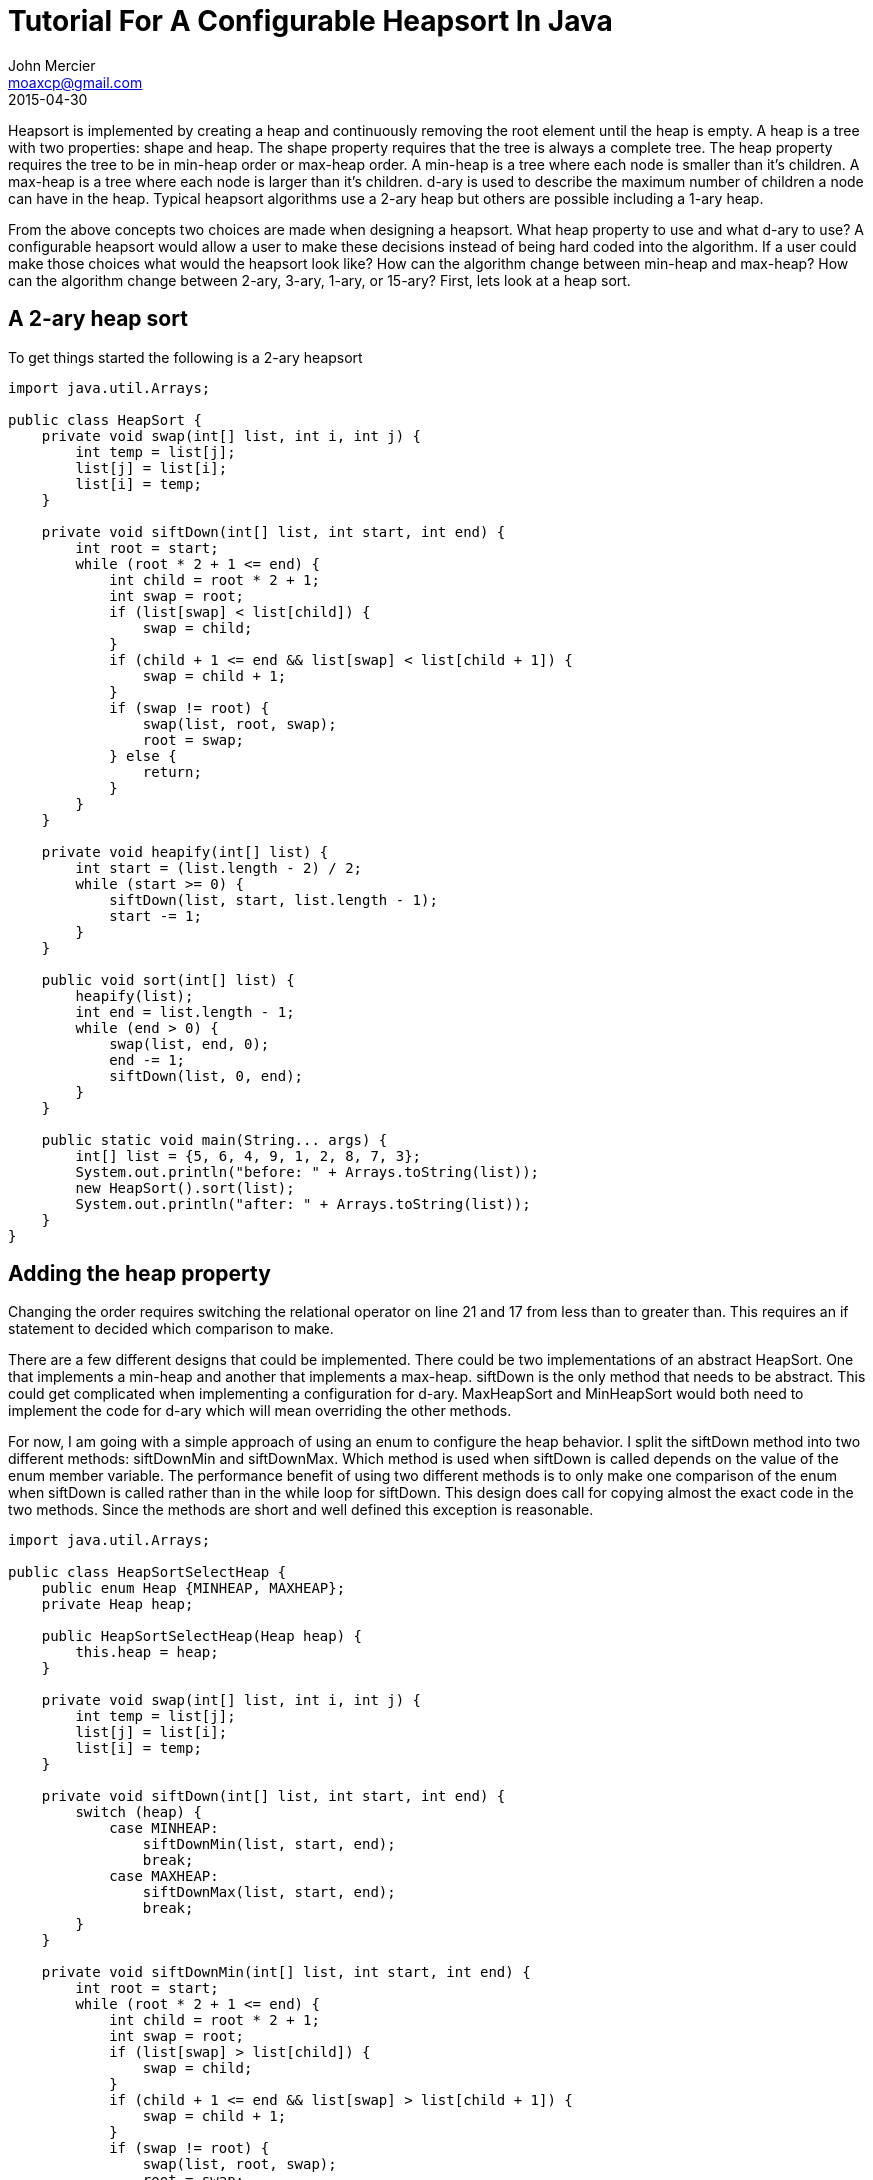 = Tutorial For A Configurable Heapsort In Java
John Mercier <moaxcp@gmail.com>
2015-04-30
:jbake-type: post
:jbake-status: published
Heapsort is implemented by creating a heap and continuously removing the root element until the heap is empty. A heap
is a tree with two properties: shape and heap. The shape property requires that the tree is always a complete tree. The
heap property requires the tree to be in min-heap order or max-heap order. A min-heap is a tree where each node is
smaller than it's children. A max-heap is a tree where each node is larger than it's children. d-ary is used to
describe the maximum number of children a node can have in the heap. Typical heapsort algorithms use a 2-ary heap but
others are possible including a 1-ary heap.

From the above concepts two choices are made when designing a heapsort. What heap property to use and what d-ary to
use? A configurable heapsort would allow a user to make these decisions instead of being hard coded into the algorithm.
If a user could make those choices what would the heapsort look like? How can the algorithm change between min-heap and
max-heap? How can the algorithm change between 2-ary, 3-ary, 1-ary, or 15-ary? First, lets look at a heap sort.

== A 2-ary heap sort

To get things started the following is a 2-ary heapsort

----
import java.util.Arrays;

public class HeapSort {
    private void swap(int[] list, int i, int j) {
        int temp = list[j];
        list[j] = list[i];
        list[i] = temp;
    }

    private void siftDown(int[] list, int start, int end) {
        int root = start;
        while (root * 2 + 1 <= end) {
            int child = root * 2 + 1;
            int swap = root;
            if (list[swap] < list[child]) {
                swap = child;
            }
            if (child + 1 <= end && list[swap] < list[child + 1]) {
                swap = child + 1;
            }
            if (swap != root) {
                swap(list, root, swap);
                root = swap;
            } else {
                return;
            }
        }
    }

    private void heapify(int[] list) {
        int start = (list.length - 2) / 2;
        while (start >= 0) {
            siftDown(list, start, list.length - 1);
            start -= 1;
        }
    }

    public void sort(int[] list) {
        heapify(list);
        int end = list.length - 1;
        while (end > 0) {
            swap(list, end, 0);
            end -= 1;
            siftDown(list, 0, end);
        }
    }

    public static void main(String... args) {
        int[] list = {5, 6, 4, 9, 1, 2, 8, 7, 3};
        System.out.println("before: " + Arrays.toString(list));
        new HeapSort().sort(list);
        System.out.println("after: " + Arrays.toString(list));
    }
}
----

== Adding the heap property

Changing the order requires switching the relational operator on line 21 and 17 from less than to greater than. This
requires an if statement to decided which comparison to make.

There are a few different designs that could be implemented. There could be two implementations of an abstract
HeapSort. One that implements a min-heap and another that implements a max-heap. siftDown is the only method that needs
to be abstract. This could get complicated when implementing a configuration for d-ary. MaxHeapSort and MinHeapSort
would both need to implement the code for d-ary which will mean overriding the other methods.

For now, I am going with a simple approach of using an enum to configure the heap behavior. I split the siftDown method
into two different methods: siftDownMin and siftDownMax. Which method is used when siftDown is called depends on the
value of the enum member variable. The performance benefit of using two different methods is to only make one
comparison of the enum when siftDown is called rather than in the while loop for siftDown. This design does call for
copying almost the exact code in the two methods. Since the methods are short and well defined this exception is
reasonable.

----
import java.util.Arrays;

public class HeapSortSelectHeap {
    public enum Heap {MINHEAP, MAXHEAP};
    private Heap heap;

    public HeapSortSelectHeap(Heap heap) {
        this.heap = heap;
    }

    private void swap(int[] list, int i, int j) {
        int temp = list[j];
        list[j] = list[i];
        list[i] = temp;
    }

    private void siftDown(int[] list, int start, int end) {
        switch (heap) {
            case MINHEAP:
                siftDownMin(list, start, end);
                break;
            case MAXHEAP:
                siftDownMax(list, start, end);
                break;
        }
    }

    private void siftDownMin(int[] list, int start, int end) {
        int root = start;
        while (root * 2 + 1 <= end) {
            int child = root * 2 + 1;
            int swap = root;
            if (list[swap] > list[child]) {
                swap = child;
            }
            if (child + 1 <= end && list[swap] > list[child + 1]) {
                swap = child + 1;
            }
            if (swap != root) {
                swap(list, root, swap);
                root = swap;
            } else {
                return;
            }
        }
    }

    private void siftDownMax(int[] list, int start, int end) {
        int root = start;
        while (root * 2 + 1 <= end) {
            int child = root * 2 + 1;
            int swap = root;
            if (list[swap] < list[child]) {
                swap = child;
            }
            if (child + 1 <= end && list[swap] < list[child + 1]) {
                swap = child + 1;
            }
            if (swap != root) {
                swap(list, root, swap);
                root = swap;
            } else {
                return;
            }
        }
    }

    private void heapify(int[] list) {
        int start = (list.length - 2) / 2;
        while (start >= 0) {
            siftDown(list, start, list.length - 1);
            start -= 1;
        }
    }

    public void sort(int[] list) {
        heapify(list);
        int end = list.length - 1;
        while (end > 0) {
            swap(list, end, 0);
            end -= 1;
            siftDown(list, 0, end);
        }
    }

    public static void runList(int[] list, Heap heap) {
        System.out.println("before: " + Arrays.toString(list));
        new HeapSortSelectHeap(heap).sort(list);
        System.out.println("after: " + Arrays.toString(list));
    }

    public static void main(String... args) {
        int[] list = {5, 6, 4, 9, 1, 2, 0, 8, 7, 3};
        runList(list, HeapSortSelectHeap.Heap.MINHEAP);
        list = new int[]{7, 9, 2, 6, 4, 1, 0, 3, 5, 8};
        runList(list, HeapSortSelectHeap.Heap.MAXHEAP);
    }
}
----

https://github.com/moaxcp/heapsort[This] is the repository for the heapsort project. In the next post I will show how
to make a ternary heapsort and generalize it into any possible d-ary heapsort.

Edit: I fixed an error in siftDownMax and siftDownMin. They used the wrong comparison operators.